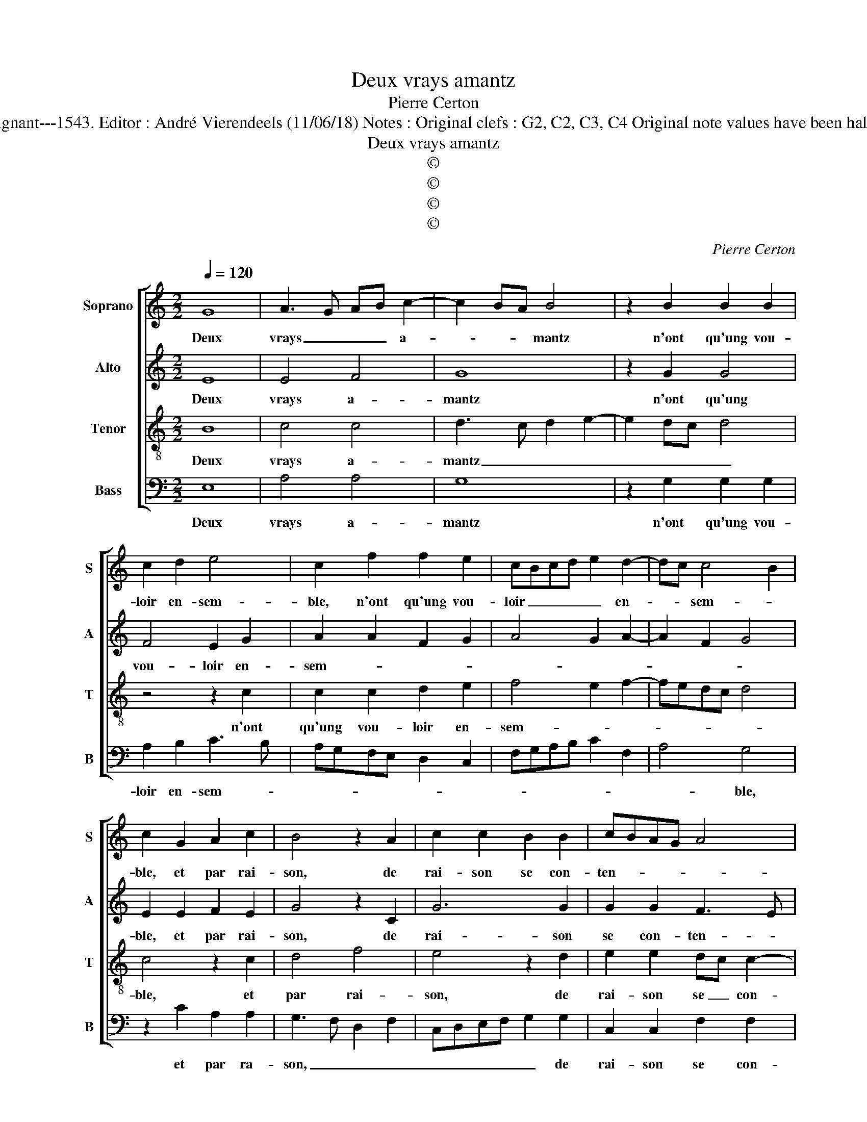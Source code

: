 X:1
T:Deux vrays amantz
T:Pierre Certon
T:Source : Livre XII de 30 chansons nouvelles à 4 parties---Paris---P.Attaingnant---1543. Editor : André Vierendeels (11/06/18) Notes : Original clefs : G2, C2, C3, C4 Original note values have been halved Editorial accidentals above the staff Square bracket indicates ligature
T:Deux vrays amantz
T:©
T:©
T:©
T:©
C:Pierre Certon
Z:©
%%score [ 1 2 3 4 ]
L:1/8
Q:1/4=120
M:2/2
K:C
V:1 treble nm="Soprano" snm="S"
V:2 treble nm="Alto" snm="A"
V:3 treble-8 nm="Tenor" snm="T"
V:4 bass nm="Bass" snm="B"
V:1
 G8 | A3 G AB c2- | c2 BA B4 | z2 B2 B2 B2 | c2 d2 e4 | c2 f2 f2 e2 | cBcd e2 d2- | dc c4 B2 | %8
w: Deux|vrays _ _ _ a-|* * * mantz|n'ont qu'ung vou-|loir en- sem-|ble, n'ont qu'ung vou-|loir _ _ _ _ en-|* * sem- *|
 c2 G2 A2 c2 | B4 z2 A2 | c2 c2 B2 B2 | cBAG A4 | G4 z2 G2 | c4 B3 A | B2 c4 BA | G2 G2 c2 c2 | %16
w: ble, et par rai-|son, de|rai- son se con-|ten- * * * *|tent, di-|sant,: ain- *||sy pour bien fi-|
 A2 A2 G4- | G4 z4 | z2 G2 c4 | A4 B2 B2 | c2 c2 B2 A2- | A2 G2 F4 |[M:2/4] E4 |:[M:2/2] z4 G4- | %24
w: nir nos iours,|_|hon- neur|vault mieulx que|tri- stes- se'à _|_ _ tous|iours,|qui|
 G4 A3 G | AB c4 BA | B4 z2 B2 | B2 B2 c2 d2 | e4 c2 f2 | f2 e2 cBcd | e2 d3 c c2- | %31
w: _ en _|_ _ la _ _|fin, pert|l'a- m'et corps en-|sem- ble, pert|l'a- m'et corps _ _ _|_ en- * sem-|
 c2 B2 !fermata!c4 :| %32
w: * * ble.|
V:2
 E8 | E4 F4 | G8 | z2 G2 G4 | F4 E2 G2 | A2 A2 F2 G2 | A4 G2 A2- | A2 F2 G4 | E2 E2 F2 E2 | %9
w: Deux|vrays a-|mantz|n'ont qu'ung|vou- loir en-|sem- * * *|||ble, et par rai-|
 G4 z2 C2 | G6 G2 | G2 G2 F3 E | D4 E4 | E4 D3 C | B,2 G,2 A,4 | B,2 G,2 G2 G2 | F4 E4 | D2 D2 G4 | %18
w: son, de|rai- son|se con- ten- *|* tent,|di- sant: _|_ _ ain-|sy, pour bien fi-|nir nos|iours, hon- neur|
 E4 C2 E2 | D2 C2 B,G, G2- | G2 F2 G2 A,2 | C2 C2 D2 D2 |[M:2/4] G,4 |:[M:2/2] z4 E4- | E4 E4 | %25
w: vault mieulx, hon-|neur vault _ _ _|_ _ mieulx que|tri- stes- seà tous-|iours,|qui|_ en|
 F4 G4- | G4 z2 G2 | G4 F4 | E2 G2 A2 A2 | F2 G2 A4 | G2 A4 F2 | G4 !fermata!E4 :| %32
w: la fin|_ pert|l'a- m'et|corps, pert l'a- m'et|corps, pert l'a-|m'et corps en-|sem- ble.|
V:3
 B8 | c4 c4 | d3 c d2 e2- | e2 dc d4 | z4 z2 c2 | c2 c2 d2 e2 | f4 e2 f2- | fedc d4 | c4 z2 c2 | %9
w: Deux|vrays a-|mantz _ _ _|_ _ _ _|n'ont|qu'ung vou- loir en-|sem- * *||ble, et|
 d4 f4 | e4 z2 d2 | e2 e2 dc c2- | c2 B2 c4 | z2 G2 GABc | d2 e4 d2 | e2 e2 e2 e2 | d3 c BA c2- | %17
w: par rai-|son, de|rai- son se _ con-|* ten- tent,|di- sant,: _ _ _|_ ain- sy|pour bien fi- nir|_ _ _ _ nos|
 c2 BA B4 | z4 z2 c2 | f4 d4 | c2 A2 B2 d2- | dc c4 B2 |[M:2/4] c4 |:[M:2/2] z4 B4- | B4 c4 | %25
w: _ _ _ iours,|hon-|neur vault|mieulx que tri- stes-|* * se'à tous-|iours,|qui|_ en|
 c4 d3 c | d2 e4 dc | d4 z4 | z2 c2 c2 c2 | d2 e2 f4 | e2 f3 e dc | d4 !fermata!c4 :| %32
w: la fin _|_ _ _ _||pert l'a- m'et|corps en sem-||* ble.|
V:4
 E,8 | A,4 A,4 | G,8 | z2 G,2 G,2 G,2 | A,2 B,2 C3 B, | A,G,F,E, D,2 C,2 | F,G,A,B, C2 F,2 | %7
w: Deux|vrays a-|mantz|n'ont qu'ung vou-|loir en- sem- *|||
 A,4 G,4 | z2 C2 A,2 A,2 | G,3 F, D,2 F,2 | C,D,E,F, G,2 G,2 | C,2 C,2 F,2 F,2 | G,4 C,2 C,2 | %13
w: * ble,|et par ra-|son, _ _ _|_ _ _ _ _ de|rai- son se con-|ten- tent,, di-|
 C,D,E,F, G,4- | G,2 E,2 F,4 | E,2 E,2 C,2 C,2 | D,2 D,2 E,3 D,/C,/ | G,4 z2 G,2 | C4 A,4 | %19
w: sant, : _ _ _|_ ain- sy|pour bien fi- nir|nos iours, _ _ _|_ hon-|neur vault|
 F,2 F,2 G,4 | A,4 G,2 F,2 | F,2 E,2 D,2 D,2 |[M:2/4] C,4 |:[M:2/2] z4 E,4- | E,4 A,4 | A,4 G,4- | %26
w: mieulx, hon- neur|vault mieulx que|tri- stes- se'à tous-|iours,|qui|_ en|la fin|
 G,4 z2 G,2 | G,2 G,2 A,2 B,2 | C3 B, A,G,F,E, | D,2 C,2 F,G,A,B, | C2 F,2 A,4 | %31
w: _ pert|l'a- m'et corps en|sem- * * * * *|||
 G,4 !fermata!C,4 :| %32
w: * ble.|

